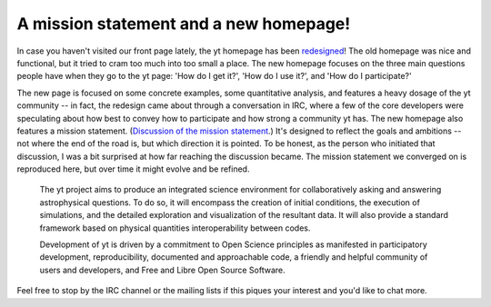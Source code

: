 A mission statement and a new homepage!
=======================================

.. author: Matt

.. date: 1309390085.0

In case you haven't visited our front page lately, the yt homepage has been
`redesigned <http://yt.enzotools.org/>`_!  The old homepage was nice and
functional, but it tried to cram too much into too small a place.  The new
homepage focuses on the three main questions people have when they go to the yt
page: 'How do I get it?', 'How do I use it?', and 'How do I participate?'

The new page is focused on some concrete examples, some quantitative analysis,
and features a heavy dosage of the yt community -- in fact, the redesign came
about through a conversation in IRC, where a few of the core developers were
speculating about how best to convey how to participate and how strong a
community yt has.  The new homepage also features a mission statement.
(`Discussion of the mission statement <http://goo.gl/RNUzH>`_.)  It's designed
to reflect the goals and ambitions -- not where the end of the road is, but
which direction it is pointed.  To be honest, as the person who initiated that
discussion, I was a bit surprised at how far reaching the discussion became.
The mission statement we converged on is reproduced here, but over time it
might evolve and be refined. 
   
   The yt project aims to produce an integrated science environment for
   collaboratively asking and answering astrophysical questions. To do so, it will
   encompass the creation of initial conditions, the execution of simulations, and
   the detailed exploration and visualization of the resultant data. It will also
   provide a standard framework based on physical quantities interoperability
   between codes.
   
   Development of yt is driven by a commitment to Open Science principles as
   manifested in participatory development, reproducibility, documented and
   approachable code, a friendly and helpful community of users and developers,
   and Free and Libre Open Source Software.
   
Feel free to stop by the IRC channel or the mailing lists if this piques your
interest and you'd like to chat more.

